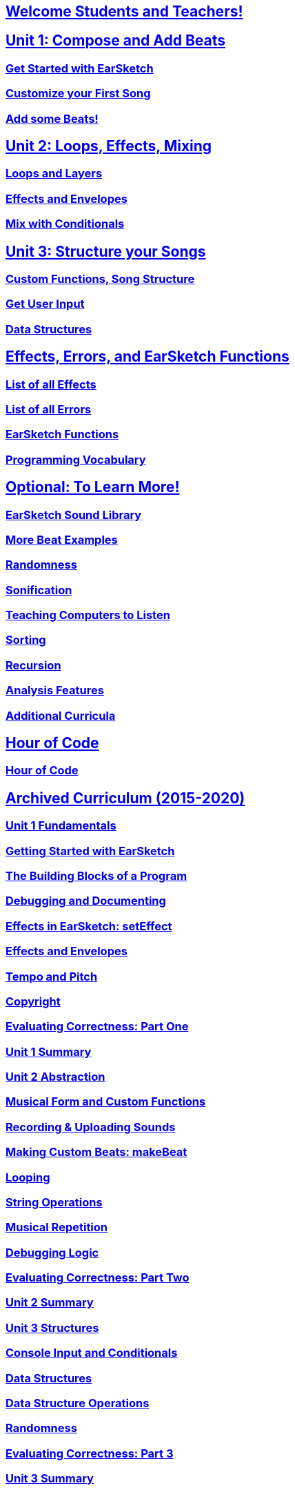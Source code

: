 ////
Used to maintain the heirarchy of the chapters.
This file needs to be changed if any new chapters are added or reshuffled.
////

////
Unit summaries and intros must have "_intro" and "_summary" within the anchor in order for the backend to recognize.
////

:nofooter:
// core curriculum
== <</{{EARSKETCH_LOCALE_CODE}}/v2/welcome#, Welcome Students and Teachers!>>
== <</{{EARSKETCH_LOCALE_CODE}}/v2/unit-1#,Unit 1: Compose and Add Beats>>
=== <</{{EARSKETCH_LOCALE_CODE}}/v2/getting-started#,Get Started with EarSketch>>
=== <</{{EARSKETCH_LOCALE_CODE}}/v2/your-first-song#,Customize your First Song>>
=== <</{{EARSKETCH_LOCALE_CODE}}/v2/add-beats#,Add some Beats!>>
== <</{{EARSKETCH_LOCALE_CODE}}/v2/unit-2#,Unit 2: Loops, Effects, Mixing>>
=== <</{{EARSKETCH_LOCALE_CODE}}/v2/loops-and-layers#,Loops and Layers>>
=== <</{{EARSKETCH_LOCALE_CODE}}/v2/effects-and-envelopes#,Effects and Envelopes>>
=== <</{{EARSKETCH_LOCALE_CODE}}/v2/mixing-with-conditionals#,Mix with Conditionals>>
== <</{{EARSKETCH_LOCALE_CODE}}/v2/unit-3#,Unit 3: Structure your Songs>>
=== <</{{EARSKETCH_LOCALE_CODE}}/v2/custom-functions#,Custom Functions, Song Structure>>
=== <</{{EARSKETCH_LOCALE_CODE}}/v2/get-user-input#,Get User Input>>
=== <</{{EARSKETCH_LOCALE_CODE}}/v2/data-structures#,Data Structures>>
// reference
== <</{{EARSKETCH_LOCALE_CODE}}/v2/reference#,Effects, Errors, and EarSketch Functions>>
=== <</{{EARSKETCH_LOCALE_CODE}}/v1/every-effect-explained-in-detail#,List of all Effects>>
=== <</{{EARSKETCH_LOCALE_CODE}}/v1/every-error-explained-in-detail#,List of all Errors>>
=== <</{{EARSKETCH_LOCALE_CODE}}/v1/the-earSketch-api#,EarSketch Functions>>
=== <</{{EARSKETCH_LOCALE_CODE}}/v1/programming-reference#,Programming Vocabulary>>
// optional chapters
== <</{{EARSKETCH_LOCALE_CODE}}/v2/optional#,Optional: To Learn More!>>
=== <</{{EARSKETCH_LOCALE_CODE}}/v1/earsketch-sound-library#,EarSketch Sound Library>>
=== <</{{EARSKETCH_LOCALE_CODE}}/v1/creating-beats#,More Beat Examples>>
=== <</{{EARSKETCH_LOCALE_CODE}}/v1/randomness#,Randomness>>
=== <</{{EARSKETCH_LOCALE_CODE}}/v1/sonification#,Sonification>>
=== <</{{EARSKETCH_LOCALE_CODE}}/v1/teaching-computers-to-listen#,Teaching Computers to Listen>>
=== <</{{EARSKETCH_LOCALE_CODE}}/v1/sorting#,Sorting>>
=== <</{{EARSKETCH_LOCALE_CODE}}/v1/recursion#,Recursion>>
=== <</{{EARSKETCH_LOCALE_CODE}}/v1/analysis-features#,Analysis Features>>
=== <</{{EARSKETCH_LOCALE_CODE}}/v1/ch_AdditionalCurricula#,Additional Curricula>>
// Hour of code and competition
== <</{{EARSKETCH_LOCALE_CODE}}/v1/ch_HourOfCode_Intro#,Hour of Code>>
=== <</{{EARSKETCH_LOCALE_CODE}}/v1/ch_HourOfCode#,Hour of Code>>
// old curriculum
== <</{{EARSKETCH_LOCALE_CODE}}/v2/legacy#,Archived Curriculum (2015-2020)>>
=== <</{{EARSKETCH_LOCALE_CODE}}/v1/ch_u1_intro#,Unit 1 Fundamentals>>
=== <</{{EARSKETCH_LOCALE_CODE}}/v1/getting-started#,Getting Started with EarSketch>>
=== <</{{EARSKETCH_LOCALE_CODE}}/v1/building-blocks#,The Building Blocks of a Program>>
=== <</{{EARSKETCH_LOCALE_CODE}}/v1/debugging-and-documenting#,Debugging and Documenting>>
=== <</{{EARSKETCH_LOCALE_CODE}}/v1/effects-in-earsketch#,Effects in EarSketch: setEffect>>
=== <</{{EARSKETCH_LOCALE_CODE}}/v1/effects-and-envelopes#,Effects and Envelopes>>
=== <</{{EARSKETCH_LOCALE_CODE}}/v1/tempo-and-pitch#,Tempo and Pitch>>
=== <</{{EARSKETCH_LOCALE_CODE}}/v1/copyright#,Copyright>>
=== <</{{EARSKETCH_LOCALE_CODE}}/v1/evaluating-correctness#,Evaluating Correctness: Part One>>
=== <</{{EARSKETCH_LOCALE_CODE}}/v1/ch_u1_summary#,Unit 1 Summary>>
=== <</{{EARSKETCH_LOCALE_CODE}}/v1/ch_u2_intro#,Unit 2 Abstraction>>
=== <</{{EARSKETCH_LOCALE_CODE}}/v1/musical-form-and-custom-functions#,Musical Form and Custom Functions>>
=== <</{{EARSKETCH_LOCALE_CODE}}/v1/recording-and-uploading-sounds#,Recording & Uploading Sounds>>
=== <</{{EARSKETCH_LOCALE_CODE}}/v1/making-custom-beats#,Making Custom Beats: makeBeat>>
=== <</{{EARSKETCH_LOCALE_CODE}}/v1/looping#,Looping>>
=== <</{{EARSKETCH_LOCALE_CODE}}/v1/string-operations#,String Operations>>
=== <</{{EARSKETCH_LOCALE_CODE}}/v1/musical-repetition#,Musical Repetition>>
=== <</{{EARSKETCH_LOCALE_CODE}}/v1/debugging-logic#,Debugging Logic>>
=== <</{{EARSKETCH_LOCALE_CODE}}/v1/evaluating-correctness-2#,Evaluating Correctness: Part Two>>
=== <</{{EARSKETCH_LOCALE_CODE}}/v1/ch_u2_summary#,Unit 2 Summary>>
=== <</{{EARSKETCH_LOCALE_CODE}}/v1/ch_u3_intro#,Unit 3 Structures>>
=== <</{{EARSKETCH_LOCALE_CODE}}/v1/console-input-and-conditionals#,Console Input and Conditionals>>
=== <</{{EARSKETCH_LOCALE_CODE}}/v1/data-structures#,Data Structures>>
=== <</{{EARSKETCH_LOCALE_CODE}}/v1/data-structure-operations#,Data Structure Operations>>
=== <</{{EARSKETCH_LOCALE_CODE}}/v1/randomness#,Randomness>>
=== <</{{EARSKETCH_LOCALE_CODE}}/v1/evaluating-correctness-3#,Evaluating Correctness: Part 3>>
=== <</{{EARSKETCH_LOCALE_CODE}}/v1/ch_u3_summary#,Unit 3 Summary>>

